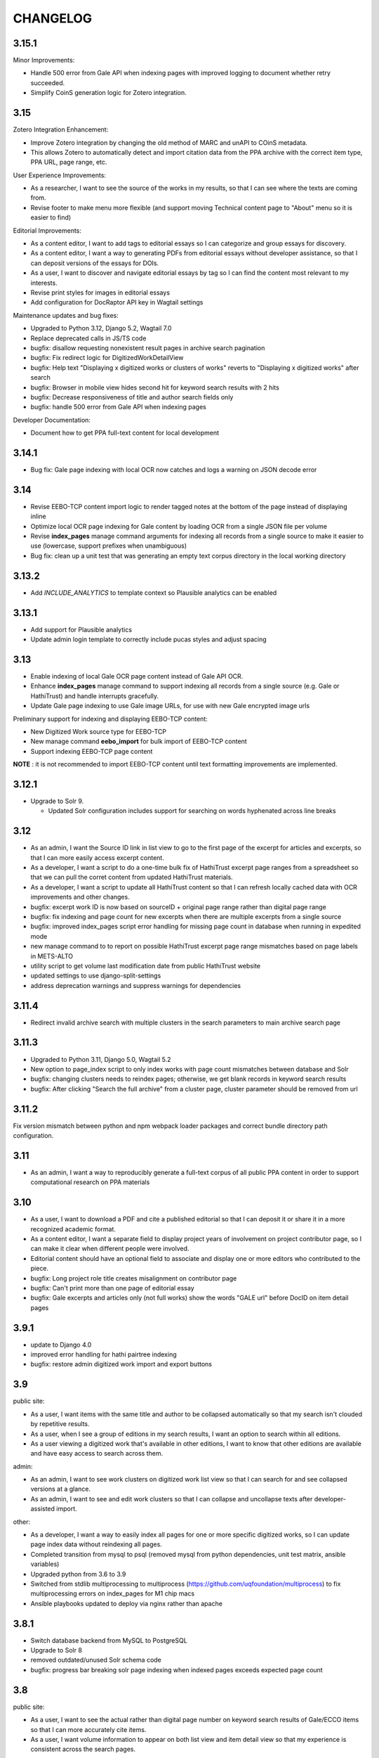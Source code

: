 .. _CHANGELOG:

CHANGELOG
=========

3.15.1
----

Minor Improvements:

- Handle 500 error from Gale API when indexing pages with improved logging to document whether retry succeeded.
- Simplify CoinS generation logic for Zotero integration.


3.15
----

Zotero Integration Enhancement:

- Improve Zotero integration by changing the old method of MARC and unAPI to COinS metadata.
- This allows Zotero to automatically detect and import citation data from the PPA archive with the correct item type, PPA URL, page range, etc.

User Experience Improvements:

- As a researcher, I want to see the source of the works in my results, so that I can see where the texts are coming from.
- Revise footer to make menu more flexible (and support moving Technical content page to "About" menu so it is easier to find)

Editorial Improvements:

- As a content editor, I want to add tags to editorial essays so I can categorize and group essays for discovery.
- As a content editor, I want a way to generating PDFs from editorial essays without developer assistance, so that I can deposit versions of the essays for DOIs.
- As a user, I want to discover and navigate editorial essays by tag so I can find the content most relevant to my interests.
- Revise print styles for images in editorial essays
- Add configuration for DocRaptor API key in Wagtail settings

Maintenance updates and bug fixes:

- Upgraded to Python 3.12, Django 5.2, Wagtail 7.0
- Replace deprecated calls in JS/TS code
- bugfix: disallow requesting nonexistent result pages in archive search pagination
- bugfix: Fix redirect logic for DigitizedWorkDetailView
- bugfix: Help text "Displaying x digitized works or clusters of works" reverts
  to "Displaying x digitized works" after search
- bugfix: Browser in mobile view hides second hit for keyword search results with 2 hits
- bugfix: Decrease responsiveness of title and author search fields only
- bugfix: handle 500 error from Gale API when indexing pages

Developer Documentation:

- Document how to get PPA full-text content for local development


3.14.1
----

- Bug fix: Gale page indexing with local OCR now catches and logs a warning on JSON decode error

3.14
----

- Revise EEBO-TCP content import logic to render tagged notes at the bottom of the page instead of displaying inline
- Optimize local OCR page indexing for Gale content by loading OCR from a single JSON file per volume
- Revise **index_pages** manage command arguments for indexing all records from a single source to make it easier to use (lowercase, support prefixes when unambiguous)
- Bug fix: clean up a unit test that was generating an empty text corpus directory in the local working directory

3.13.2
------
- Add `INCLUDE_ANALYTICS` to template context so Plausible analytics can be enabled

3.13.1
------
- Add support for Plausible analytics
- Update admin login template to correctly include pucas styles and adjust spacing

3.13
----

- Enable indexing of local Gale OCR page content instead of Gale API OCR.
- Enhance **index_pages** manage command to support indexing all records from a single source (e.g. Gale or HathiTrust) and handle interrupts gracefully.
- Update Gale page indexing to use Gale image URLs, for use with new Gale encrypted image urls

Preliminary support for indexing and displaying EEBO-TCP content:

- New Digitized Work source type for EEBO-TCP
- New manage command **eebo_import** for bulk import of EEBO-TCP content
- Support indexing EEBO-TCP page content

**NOTE** : it is not recommended to import EEBO-TCP content until text formatting improvements are implemented.

3.12.1
------
- Upgrade to Solr 9.

  - Updated Solr configuration includes support for searching on words hyphenated across line breaks


3.12
----
- As an admin, I want the Source ID link in list view to go to the first page of the excerpt for articles and excerpts, so that I can more easily access excerpt content.
- As a developer, I want a script to do a one-time bulk fix of HathiTrust excerpt page ranges from a spreadsheet so that we can pull the corret content from updated HathiTrust materials.
- As a developer, I want a script to update all HathiTrust content so that I can refresh locally cached data with OCR improvements and other changes.
- bugfix: excerpt work ID is now based on sourceID + original page range rather than digital page range
- bugfix: fix indexing and page count for new excerpts when there are multiple excerpts from a single source
- bugfix: improved index_pages script error handling for missing page count in database when running in expedited mode
- new manage command to to report on possible HathiTrust excerpt page range mismatches based on page labels in METS-ALTO
- utility script to get volume last modification date from public HathiTrust website
- updated settings to use django-split-settings
- address deprecation warnings and suppress warnings for dependencies

3.11.4
------

- Redirect invalid archive search with multiple clusters in the search parameters to main archive search page

3.11.3
------

- Upgraded to Python 3.11, Django 5.0, Wagtail 5.2
- New option to page_index script to only index works with page count mismatches between database and Solr
- bugfix: changing clusters needs to reindex pages; otherwise, we get blank records in keyword search results
- bugfix: After clicking "Search the full archive" from a cluster page, cluster parameter should be removed from url


3.11.2
------

Fix version mismatch between python and npm webpack loader packages
and correct bundle directory path configuration.

3.11
----

- As an admin, I want a way to reproducibly generate a full-text corpus of all public PPA content in order to support computational research on PPA materials

3.10
----

- As a user, I want to download a PDF and cite a published editorial so that I can deposit it or share it in a more recognized academic format.
- As a content editor, I want a separate field to display project years of involvement on project contributor page, so I can make it clear when different people were involved.
- Editorial content should have an optional field to associate and display one or more editors who contributed to the piece.
- bugfix: Long project role title creates misalignment on contributor page
- bugfix: Can't print more than one page of editorial essay
- bugfix: Gale excerpts and articles only (not full works) show the words "GALE url" before DocID on item detail pages


3.9.1
-----

- update to Django 4.0
- improved error handling for hathi pairtree indexing
- bugfix: restore admin digitized work import and export buttons


3.9
----

public site:

* As a user, I want items with the same title and author to be collapsed automatically so that my search isn't clouded by repetitive results.
* As a user, when I see a group of editions in my search results, I want an option to search within all editions.
* As a user viewing a digitized work that's available in other editions, I want to know that other editions are available and have easy access to search across them.

admin:

* As an admin, I want to see work clusters on digitized work list view so that I can search for and see collapsed versions at a glance.
* As an admin, I want to see and edit work clusters so that I can collapse and uncollapse texts after developer-assisted import.

other:

* As a developer, I want a way to easily index all pages for one or more specific digitized works, so I can update page index data without reindexing all pages.
* Completed transition from mysql to psql (removed mysql from python dependencies, unit test matrix, ansible variables)
* Upgraded python from 3.6 to 3.9
* Switched from stdlib multiprocessing to multiprocess (https://github.com/uqfoundation/multiprocess) to fix multiprocessing errors on index_pages for M1 chip macs
* Ansible playbooks updated to deploy via nginx rather than apache


3.8.1
-----

- Switch database backend from MySQL to PostgreSQL
- Upgrade to Solr 8
- removed outdated/unused Solr schema code
- bugfix: progress bar breaking solr page indexing when indexed pages exceeds expected page count


3.8
---

public site:

* As a user, I want to see the actual rather than digital page number on
  keyword search results of Gale/ECCO items so that I can more
  accurately cite items.
* As a user, I want volume information to appear on both list view and
  item detail view so that my experience is  consistent across the
  search pages.

admin:

* As an admin, I want to add one or several new items from Gale/ECCO via
  the admin interface so that I can add content to the site after
  initial bulk import without developer assistance.
* As an admin, I want to include book excerpts and articles as well as
  full volumes from Gale/ECCO, so that I can include material that is
  specifically about prosody from longer works about other subjects.
* As an admin, I want to export a custom CSV after searching in the
  backend so that I can use the backend’s search functionality to
  create targeted data sets.

accessibility:

   * As a motion-sensitive user, I want my browser reduced motion preference honored and the parallax effect on the site homepage not enabled, so that the parallax doesn't make me feel unwell.

other:

  * Transform typographic quotes in searches to work as exact phrase search
  * Clarify help text on search page
  * Correct template display issue for admin bulk add to collections page
  * Upgrade to Django 3.2
  * Upgrade to Wagtail 2.15
  * Upgrade to Node 16.15



3.7.1
------

* bugfix: use updated syntax for loading Google fonts

3.7
---

Excerpt support:

* As an admin, I want to include book excerpts and articles as well as full volumes, so that I can include material that is specifically about prosody from longer works about other subjects.
* As an admin, I want to convert existing full HathiTrust items into excerpts so that I can include just the parts of those document that are about prosody.
* As an admin, I want the option of importing two different sections from the same HathiTrust work so I can include multiple articles or chapters from a single journal issue or book.
* As a user, I want to search and browse content across all types so that I can find any results in full volumes as well as excerpts.
* As a user, when I'm looking at search results I want to see an indicator when something is an excerpt or an article, so that I can tell what kind of content I'm looking at.
* As a user, when I'm looking at the details for an item I want to see an indicator if it's an excerpt or article so I understand the content better.
* As a user, I want to search within a book excerpt or article so that I can see more than two results for my search terms in context.
* As an admin, I want item type and book excerpt/article metadata included in admin CSV exports so I can review all information in the system.

Gale/ECCO support:

* As an admin, I want a bulk import of content from Gale/ECCO so that I can add content to the site that is not available from HathiTrust.
* As an admin, I want a bulk import of MARC metadata from Gale/ECCO so that I can view and search each record by its metadata.
* As a user, I want to search and browse digitized volumes across all sources so that I can find any materials in the archive, whether from HathiTrust or Gale/ECCO.
* As a user viewing keyword search results, I want to see a few text snippets from the full text of a works from Gale/ECCO so that I can see how my search terms are used in context.
* As a user viewing an item from ECCO in keyword search results, I want to see page image thumbnails and text snippets that match my search terms so I can see how many and what kind of pages match my search terms.
* As a user, I want to view a page for content from ECCO in Gale Primary Sources by clicking its thumbnail or page number in a search result so that I can quickly and easily see my search result in its full context.
* As a user, I want to add a Gale/ECCO work to my Zotero library from the item page or the search results page, so that I can save references for later research or citation.
* As a user, when I'm viewing an item from Gale/ECCO, I want to see the Gale identifier and link to view the item on Gale Primary Sources so that I can get to the Gale version of the document.
* As a user, I want to search within a single Gale/ECCO item so that I can find more page results and keywords in context than are available on the main archive search.
* As an admin, I want the CSV export to include source so that I can distinguish content from HathiTrust, Gale/ECCO, etc.
* As an admin, I want a way to suppress items in bulk from the admin digitized works list so that I can manage the content if an agreement for content expires.

Other items:

* New ISSN assigned for PPA; added to footer
* Added CC-BY license to footer


3.6.2
-----

* bugfix: avoid mariadb-specific error when running migrations for django-cas-ng

3.6.1
-----

* bugfix: server error when accessing pages that reference built styles via webpack-loader

3.6
---

* accessibility: update hover and focus styles
* chore: switch out semantic-ui for fomantic-ui and update js dependencies

3.5
---

* bugfix: refactor add new works from HathiTrust admin functionality to use rsync instead of API to work around restrictions on Google digitized
* bugfix: improve overly-aggressive keyword search stemming
* bugfix: remove page data from search index when suppressing works
* New manage command ``index_pages`` to reindex pages more efficiently using multiprocessing
* Refactored to use parasolr instead of SolrClient

3.4
---

* Add required alternative text field to captioned image for wagtail content
* Upgrade to Django 2.2
* Upgrade to Wagtail 2.7
* bugfix: correct style regression for side by side images in wagtail content

3.3
---

* As a content editor, I want to create linkable anchors in documents so that I can reference specific sections of my content on other pages.
* As a content editor, I want to add SVG images to content pages so that I can include data visualizations and other scalable images.
* As a content editor, I want to embed external content in editorial and other pages, so that I can include dynamic content in essays.
* Update captioned image to require contextual alternative text
* Preliminary manage command to generate a token-count corpus; implemented by @vineetbansal

3.2.4
-----

Maintenance release.

* Update to pucas 0.6 and current version of django-cas-ng
* Update to pytest 5.x
* Security updates for npm packages


3.2.2
-----

* Update 500 error logo image for consistent color order/overlap
* Add citation metadata to editorial content pages
* bugfix: handle multiple rows of side-by-side images in wagtail content
* bugfix: editorial list page margin fix for even-numbered last child on
  mobile

3.2.1
-----

* Updates the homepage graphic and favicon/logo images to use the filled-in logo.
* Updates the loading animation on the archive search to use an animated .gif.
* Sets the last-modified date for the archive search to match the most recently modified work in the index.

3.2
---

Adds support for adding HathiTrust items to the archive in bulk. Adds reactivity
to the search within work page. Makes numerous improvements to the Wagtail editor
for writing and styling editorial content.

* As a content editor, I want to control how my images are positioned relative to other content so that I can flow text around images and position images side-by-side.
* As a content editor, I want to insert block quotes into the page so that I can use a special style to highlighted quoted material.
* As a user, I want my search results within a work to be loaded as soon as I enter a search term so that my search experience is consistent across pages.
* As an admin, I want to add one or several new items from HathiTrust with a script so that I can add content to the site if I identify something that should be included in the archive.
* As an admin, I want to add one or several new items from HathiTrust via the admin interface so that I can add content to the site if I identify something that should be included in the archive.
* Fixes editorial list page so that newest essays appear first.
* Unifies the available Image block types in the Wagtail editor.
* Adds Wand as a required dependency for animated gif support in Wagtail.
* Fixes an issue with zipfile paths on Windows.
* Adds support for last-modified headers on archive list and detail views.

`3.2 GitHub milestone <https://github.com/Princeton-CDH/ppa-django/milestone/9?closed=1>`_

3.1
---

Support for preserving local edits to metadata, add photos to contributor
content page, and numerous accessibility and style fixes and improvements.

* As an admin, I want to correct basic item-level metadata errors and preserve those corrections so that I can override discrepancies in source materials for display on the site.
* As a content editor, I want to be able to add a photo to a contributor so that users can associate a face with a name and role.
* HathiTrust page image improvements: use Hathi thumbnail API where possible
 (lower res thumbnail), use lazy loading to improve performance and
 reduce likelihood of throttling.
* bugfix: handle bad collection id on archive search page
* Accessibility improvements:
  * improve keyboard navigation
  * fix pages with missing level 1 heading
  * Archive search page accessibility improvements
* Style fixes and improvements:
  * Update contributor page styles and templates to include photos
  * New placeholder image for page images and contributors without photo
  * bugfix: Homepage logo placement is broken without javascript
  * bugfix: Search loading animation layout is broken in Firefox
  * Footer link spacing, mobile improvements for tile display and scrolling on iOS,

`3.1 GitHub milestone <https://github.com/Princeton-CDH/ppa-django/milestone/8?closed=1>`_

3.0.1
-----

* bugfix: Archive title search field should also search subtitle
* As a user, I want search results from the title field to prioritize
  unstemmed matches and boost title over subtitle.
* bugfix: Collections set to be excluded by default are not excluded
  on archive page first loaded
* Style and template fixes and improvements
  * Improved head metadata for Twitter and OpenGraph previews
  * Add styles for <h4> in content pages
  * Consistent link styles across all site content pages
  * Editorial list page styles match other site pages
  * Template tag to add current date and software version to citation page
* Security and performance improvements
  * Implement HTTP strict transport security (HSTS)
  * Remove unused Semantic UI components

3.0 - Initial public version (soft launch)
------------------------------------------

**PPA 3.0 is a completely new implementation of the Princeton Prosody
Archive project. The 3.0 is used here for what would normally be a 1.0 release
as a way to credit and differentiate from previous versions of PPA.**

Admin & data curation functionality
^^^^^^^^^^^^^^^^^^^^^^^^^^^^^^^^^^^
* As an admin, I want to manually enter bibliographic information into editable fields so that users can view and search citations for works not available in Hathi.
* As an admin, I want to suppress items from the site so that I can pull content that should not be included or was wrongly added as I am going through and assigning collections to archive volumes.


Search improvements
^^^^^^^^^^^^^^^^^^^
* As a user, I want keyword searches to prioritize matches in the author, title and public notes fields so that I can easily find works using keywords.
* As a user, I should not see suppressed items in search results or item display so that my results are not cluttered by items not meant to be part of the archive.
* As a user, I want to exclude or include items from any of the collections in PPA so that I can refine my search to include relevant items.
* As a user, I want the advanced search pulldown state that I have selected to be preserved when I reload the page so that my view of the search form is stable and consistent without having to continually modify my selection.
* Automatically change default sort to Relevance for keyword searches
* Change `srcid` to `source_id` for fielded search
* bugfix: non-sequential publication dates break search validation
* bugfix: Using actual numbers for date range causes works without
  a date to go missing when form is submitted

Content management
^^^^^^^^^^^^^^^^^^
* As a content editor, I want to be able to add and order multiple authors to an editorial so I can correctly attribute work.
* As a content editor, I want to list people who contributed to the project so that I can give credit to everyone who was involved in it.

UI/UX/Design updates
^^^^^^^^^^^^^^^^^^^^
* Refinements to the search form
  - collapsible advanced search, hidden by default
  - visual indicator if filters are active in the advanced search
  - revised styles for collection filters
* Indicator for search in-progress
* Add a "jump to top" button on search results
* Styles for editorial list page, editorial post including image captions
  and footnotes
* Updated error pages

`3.0 GitHub milestone <https://github.com/Princeton-CDH/ppa-django/milestone/7?closed=1>`_

0.11
----

* As a content editor, I want to control how the description of my editorial content is displayed when on PPA, when shared, and when searched.
* As a content editor, I want to add new or edit existing editorial content so that I can publish and promote scholarly work related to the project.
* As an admin, I should not be able to edit wagtail content in the Django admin so that I don't uninintentionally break content by editing it in the wrong place.

Bugs/chores
^^^^^^^^^^^

* Constrains image sizes in editorial posts
* Sets up Google Analytics
* Fixes an issue with incorrect facet data from Solr for certain date ranges
* Switches to sans-serif font (Open Sans) sitewide
* Adds tzinfo to mysql to fix failing tests in CI

Design updates
^^^^^^^^^^^^^^

* Homepage
* Top navigation menu
* Content pages
* Collections list page
* Search sorting and pagination
* Archive search page
* Digitized work detail page
* Editorial post list page

`0.11 GitHub milestone <https://github.com/Princeton-CDH/ppa-django/milestone/6?closed=1>`_

0.10
----

* As a content editor, I want unneeded punctuation removed when importing or updating records from HathiTrust metadata, so that records are easier to search and browse.
* As a user, I want item titles to be case-insensitive when sorting, so that I can find content alphabetically.
* As a user, I want my search input for publication year to be validated in the browser so that I can't enter invalid dates.

Content management updates
^^^^^^^^^^^^^^^^^^^^^^^^^^

* As a content editor, I want to arrange content pages on the site so that I can update site navigation when information changes.
* As an admin, I want the site to provide XML sitemaps for content pages, collection and archive pages, and digitized works so that site content will be findable by search engines.
* Replace Mezzanine with Wagtail as content management system.
* Add built-in fixtures to create default page structure within Wagtail.

Design updates
^^^^^^^^^^^^^^

* Refactor SCSS and media queries.
* Fixes issues with histogram and pub date display on Chrome.
* Fixes an issue where hitting back on a search could result in unformatted JSON being displayed.

`0.10 GitHub milestone <https://github.com/Princeton-CDH/ppa-django/milestone/5?closed=1>`_

0.9
---

* As an admin, I would like to be able to see the Hathi Catalog IDs for a volume so that I can see how individual volumes are grouped together within the HathiTrust.
* As an admin, I want the CSV report of materials on the site to include items' Hathi catalog ID so that I can identify duplicates and multi-volume works.
* As an admin, I want changes made to digitized works and collections in the admin interface to automatically update the public search, so that content in the search and admin interface stay in sync.
* As an admin, I want subtitle and sort title populated from HathiTrust MARCXML so that the records can be displayed and sorted better.
* As a content editor, I want to add edition notes so that I can document the copy of an item that's in the archive.
* As a user, I want to see notes on a digitized work's edition so that I'm aware of the specifics of the copy in PPA.
* As a user, I want to be able to view a page in Hathitrust by clicking its thumbnail or page number in a search result so that I can quickly and easily see my search result in its full context.
* As a user, I want different styles for the main title and subtitle on search results so that I can visually distinguish titles.
* As a user, I want item titles to ignore definite articles and punctuation when sorting, so that I can find the most relevant content first.

Design updates
^^^^^^^^^^^^^^

* Updates styles site-wide to match new designs for most pages
* Fixes some issues with min/max date display on publication date histogram
* Mutes the look of collection "badges" on search results
* Adjusts the interactive area and cursor used for search sorting
* Fixes an issue with sizing of the footer in WebKit browsers

`0.9 GitHub milestone <https://github.com/Princeton-CDH/ppa-django/milestone/4?closed=1>`_

0.8.1
-----

Minor updates, tweaks, and fixes:

* Set HathiTrust links to open in new browser window or tab
* Fix collection search link from individual work detail page
* Style/template updates for pagination links and highlight text on mobile
* Clean up print statements and documentation in hathi import and deploy notes
* Tweak wording to clarify Zotero functionality

0.8 Search filtering and highlighting
-------------------------------------

Includes nearly all public-facing functionality documented in the CDH project
charter for minimum viable product (and some additional features), with the
exception of blog/editorial content management functionality and a few other
content management features.  Templates and styles are provisional, focusing
on basic layout and interactions.


Search filters and highlighting
^^^^^^^^^^^^^^^^^^^^^^^^^^^^^^^

* As a user viewing keyword search results, I want to see a few text snippets from the full text of a work so that I can get an idea how my search terms are used in the work.
* As a user viewing an individual item from a keyword search, I want to see page image thumbnails and text snippets that match my search terms so I can see how many and what kind of pages match my search terms.
* As a user, I want to search digitized volumes by keyword in author names in a clearly marked author search field so that I can see what materials are in the archive by a certain author.
* As a user, I want to search digitized volumes by title keywords in a clearly marked title field so that I can see what materials are in the archive with a certain title.
* As a user, I want to change how my results are sorted so I can browse the results in multiple ways.
* As a user, I want to filter search results by publication year or range of years so that I focus on works from a particular time period.
* As a user, I want to see a simple timeline visualization of works by publication year so that I can get a sense of how the materials are distributed by time.
* As a user, I want to see numbered results so I can keep track of results as I’m scrolling and paging through.
* As a user browsing the list of collections, I want to see brief summary statistics so I can decide which collections of materials I want to browse.
* As a user, I want to add all or selected works from the search results list to my Zotero library, so that I can efficiently save them for later research or citation.
* As a user, I want to add a work to my Zotero library from the individual item page so that I can save it for research without having to go back to the list of results.

Basic content management
^^^^^^^^^^^^^^^^^^^^^^^^

* As a content editor, I want to create and edit content pages on the site so that I can update text on the site when information changes.

Other improvements
^^^^^^^^^^^^^^^^^^

* New, more efficient Solr index script
* Templates and basic styles for current site components
* SCSS/JS pipeline with compressor

`0.8 GitHub milestone <https://github.com/Princeton-CDH/ppa-django/milestone/3?closed=1>`_

0.7 Collections Improvements
----------------------------

Minor improvements to collections management and bug fix.

* As an admin, I want a "Collection" column viewable on the "Digitized works" page so that I can easily see what collection(s) an item belongs to.
* As an admin, I want a link from the digitized work list view to HathiTrust so that I can check the contents as I curate the archive.
* Bug fix: Bulk add to collections tool is clearing items that were previously added to collections individually.
  This release resolves this error which resulted from setting rather
  than adding digital works to collections.


0.6 Collections Management
--------------------------

Release adding collections creation and management, as well as CSV exports of all digitized works.

CSV Export
^^^^^^^^^^
* As an admin, I want to generate a CSV report of materials on the site so that I can do analysis with other tools such as OpenRefine to analyze collection assignment.

Collections
^^^^^^^^^^^
* As an admin, I want to create and update collections so that I can group digitized works into subcollections for site users.
* As an admin, I want to add and edit collection descriptions so that I can help site users understand the collection and find related materials.
* As an admin, I want to add individual digitized items to one or more collections so that I can manage which items are included in which collections.
* As an admin, I want a way to search and select digitized items for bulk addition to a collection so that I can efficiently organize large groups of items.
* As a user, I want to browse the list of collections so I can find out more about important groupings of items in the archive.
*  As a user, I want to filter search results by collection so that I can include or exclude groups of materials based on my interests.

`0.6 GitHub milestone <https://github.com/Princeton-CDH/ppa-django/milestone/2?closed=1>`_

0.5 Bulk Import and Simple Search
---------------------------------

Initial release with basic admin functionality, import/index Hathi materials, and a basic search to allow interacting and testing the Solr index.

User Management
^^^^^^^^^^^^^^^
* As a project team member, I want to login with my Princeton CAS account so that I can use existing credentials and not have to keep track of a separate username and password.
* As an admin, I want to edit user and group permissions so I can manage project team member access within the system.
* As an admin, I want an easy way to give project team members archive management and content editing permissions so that I don’t have to keep track of all the individual required permissions.


HathiTrust Materials
^^^^^^^^^^^^^^^^^^^^

* As an admin, I want a bulk import of HathiTrust materials so that previously identified and downloaded data can be added to the system.
* As an admin, I want to see a list of all digitized materials in the archive so that I can view and manage the contents.
* As an admin, I want to see when an item was added to the archive and when it was last modified so that I can see which materials were added and changed and when.
* As an admin, I want to see the history of all edits to a digitized work, including import and updates via script, so that I can track the full history of contributions and changes to the record.
* As a user, I want to search and browse digitized volumes by keyword so that I can see what materials are in the archive.
* As a user, I want to see basic details for individual items in the archive so that I can see the record details and get to the HathiTrust version.

`0.5 GitHub milestone <https://github.com/Princeton-CDH/ppa-django/milestone/1?closed=1>`_

